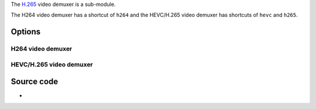 .. raw:: mediawiki

   {{Module|name=h26x|type=Access demux|description=Raw [[H264]] and [[HEVC]] Video demuxers}}

The `H.265 <H.265>`__ video demuxer is a sub-module.

The H264 video demuxer has a shortcut of ``h264`` and the HEVC/H.265 video demuxer has shortcuts of ``hevc`` and ``h265``.

Options
-------

H264 video demuxer
~~~~~~~~~~~~~~~~~~

.. raw:: mediawiki

   {{Option
   |name=h264-fps
   |value=float
   |default=0.0f
   |description=Desired [[frame rate]] for the stream
   }}

HEVC/H.265 video demuxer
~~~~~~~~~~~~~~~~~~~~~~~~

.. raw:: mediawiki

   {{Option
   |name=hevc-fps
   |value=float
   |default=0.0f
   |description=Desired frame rate for the stream
   }}

Source code
-----------

-  

   .. raw:: mediawiki

      {{VLCSourceFile|modules/demux/mpeg/h26x.c}}

.. raw:: mediawiki

   {{Documentation footer}}
